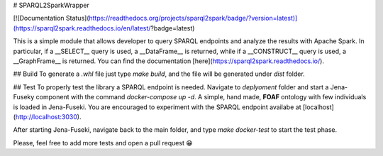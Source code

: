 # SPARQL2SparkWrapper

[![Documentation Status](https://readthedocs.org/projects/sparql2spark/badge/?version=latest)](https://sparql2spark.readthedocs.io/en/latest/?badge=latest)

This is a simple module that allows developer to query SPARQL endpoints and analyze the results with Apache Spark.
In particular, if a __SELECT__ query is used, a __DataFrame__ is returned, while if a __CONSTRUCT__ query is used, a __GraphFrame__ is returned.
You can find the documentation [here](https://sparql2spark.readthedocs.io/).

## Build
To generate a `.whl` file just type `make build`, and the file will be generated under `dist` folder.

## Test
To properly test the library a SPARQL endpoint is needed.
Navigate to `deplyoment` folder and start a Jena-Fuseky component with the command `docker-compose up -d`.
A simple, hand made, **FOAF** ontology with few individuals is loaded in Jena-Fuseki.
You are encouraged to experiment with the SPARQL endpoint availabe at [localhost](http://localhost:3030).

After starting Jena-Fuseki, navigate back to the main folder, and type `make docker-test` to start the test phase.

Please, feel free to add more tests and open a pull request 😁



